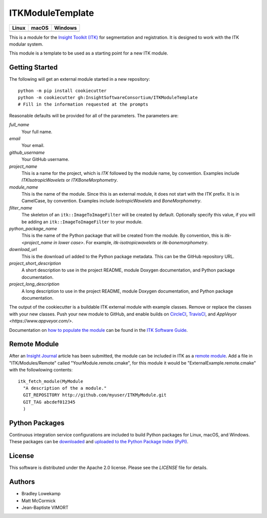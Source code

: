 ITKModuleTemplate
=================

.. |CircleCI| image:: https://circleci.com/gh/InsightSoftwareConsortium/ITKModuleTemplate.svg?style=shield
    :target: https://circleci.com/gh/InsightSoftwareConsortium/ITKModuleTemplate

.. |TravisCI| image:: https://travis-ci.org/InsightSoftwareConsortium/ITKModuleTemplate.svg?branch=master
    :target: https://travis-ci.org/InsightSoftwareConsortium/ITKModuleTemplate

.. |AppVeyor| image:: https://img.shields.io/appveyor/ci/itkrobot/itkmoduletemplate.svg
    :target: https://ci.appveyor.com/project/itkrobot/itkmoduletemplate

=========== =========== ===========
   Linux      macOS       Windows
=========== =========== ===========
|CircleCI|  |TravisCI|  |AppVeyor|
=========== =========== ===========

This is a module for the `Insight Toolkit (ITK) <http://itk.org>`_ for
segmentation and registration. It is designed to work with the ITK modular
system.

This module is a template to be used as a starting point for a new ITK module.


Getting Started
---------------

The following will get an external module started in a new repository::

  python -m pip install cookiecutter
  python -m cookiecutter gh:InsightSoftwareConsortium/ITKModuleTemplate
  # Fill in the information requested at the prompts

Reasonable defaults will be provided for all of the parameters. The parameters are:

*full_name*
  Your full name.

*email*
  Your email.

*github_username*
  Your GitHub username.

*project_name*
  This is a name for the project, which is *ITK* followed by the
  module name, by convention. Examples include *ITKIsotropicWavelets* or
  *ITKBoneMorphometry*.

*module_name*
  This is the name of the module. Since this is an external module, it does
  not start with the *ITK* prefix. It is in CamelCase, by convention. Examples
  include *IsotropicWavelets* and *BoneMorphometry*.

*filter_name*
  The skeleton of an ``itk::ImageToImageFilter`` will be created by default.
  Optionally specify this value, if you will be adding an
  ``itk::ImageToImageFilter`` to your module.

*python_package_name*
  This is the name of the Python package that will be created from the module.
  By convention, this is *itk-<project_name in lower case>*. For example,
  *itk-isotropicwavelets* or *itk-bonemorphometry*.

*download_url*
  This is the download url added to the Python package metadata. This can be
  the GitHub repository URL.

*project_short_description*
  A short description to use in the project README, module Doxygen
  documentation, and Python package documentation.

*project_long_description*
  A long description to use in the project README, module Doxygen
  documentation, and Python package documentation.

The output of the cookiecutter is a buildable ITK external module with example
classes. Remove or replace the classes with your new classes. Push your new
module to GitHub, and enable builds on `CircleCI <https://circleci.com/>`_,
`TravisCI <https://travis-ci.org/>`_, and `AppVeyor
<https://www.appveyor.com/>`.

Documentation on `how to populate the module
<https://itk.org/ITKSoftwareGuide/html/Book1/ITKSoftwareGuide-Book1ch9.html#x50-1430009>`_
can be found in the `ITK Software Guide <https://itk.org/ITKSoftwareGuide/html/>`_.



Remote Module
-------------

After an `Insight Journal <http://www.insight-journal.org/>`_ article has been
submitted, the module can be included in ITK as a `remote module
<http://www.itk.org/Wiki/ITK/Policy_and_Procedures_for_Adding_Remote_Modules>`_.
Add a file in "ITK/Modules/Remote" called "YourModule.remote.cmake", for this
module it would be "ExternalExample.remote.cmake" with the followlowing
contents::

  itk_fetch_module(MyModule
    "A description of the a module."
    GIT_REPOSITORY http://github.com/myuser/ITKMyModule.git
    GIT_TAG abcdef012345
    )


Python Packages
---------------

Continuous integration service configurations are included to build Python
packages for Linux, macOS, and Windows. These packages can be `downloaded
<https://itkpythonpackage.readthedocs.io/en/latest/Build_ITK_Module_Python_packages.html#github-automated-ci-package-builds>`_
and `uploaded to the Python Package Index (PyPI)
<https://itkpythonpackage.readthedocs.io/en/latest/Build_ITK_Module_Python_packages.html#upload-the-packages-to-pypi>`_.


License
-------

This software is distributed under the Apache 2.0 license. Please see
the *LICENSE* file for details.


Authors
-------

* Bradley Lowekamp
* Matt McCormick
* Jean-Baptiste VIMORT
